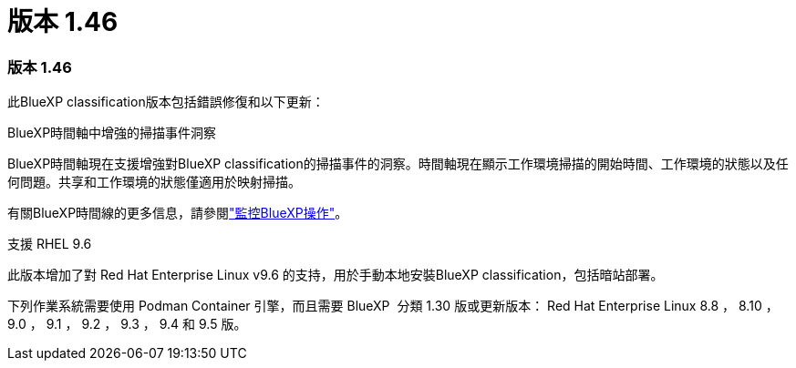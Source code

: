 = 版本 1.46
:allow-uri-read: 




=== 版本 1.46

此BlueXP classification版本包括錯誤修復和以下更新：

.BlueXP時間軸中增強的掃描事件洞察
BlueXP時間軸現在支援增強對BlueXP classification的掃描事件的洞察。時間軸現在顯示工作環境掃描的開始時間、工作環境的狀態以及任何問題。共享和工作環境的狀態僅適用於映射掃描。

有關BlueXP時間線的更多信息，請參閱link:https://docs.netapp.com/us-en/bluexp-setup-admin/task-monitor-cm-operations.html["監控BlueXP操作"^]。

.支援 RHEL 9.6
此版本增加了對 Red Hat Enterprise Linux v9.6 的支持，用於手動本地安裝BlueXP classification，包括暗站部署。

下列作業系統需要使用 Podman Container 引擎，而且需要 BlueXP  分類 1.30 版或更新版本： Red Hat Enterprise Linux 8.8 ， 8.10 ， 9.0 ， 9.1 ， 9.2 ， 9.3 ， 9.4 和 9.5 版。
